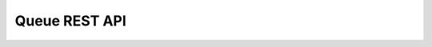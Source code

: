 **************
Queue REST API
**************

.. autoflask:: mxcube3:server.flask
    :blueprints: queue
